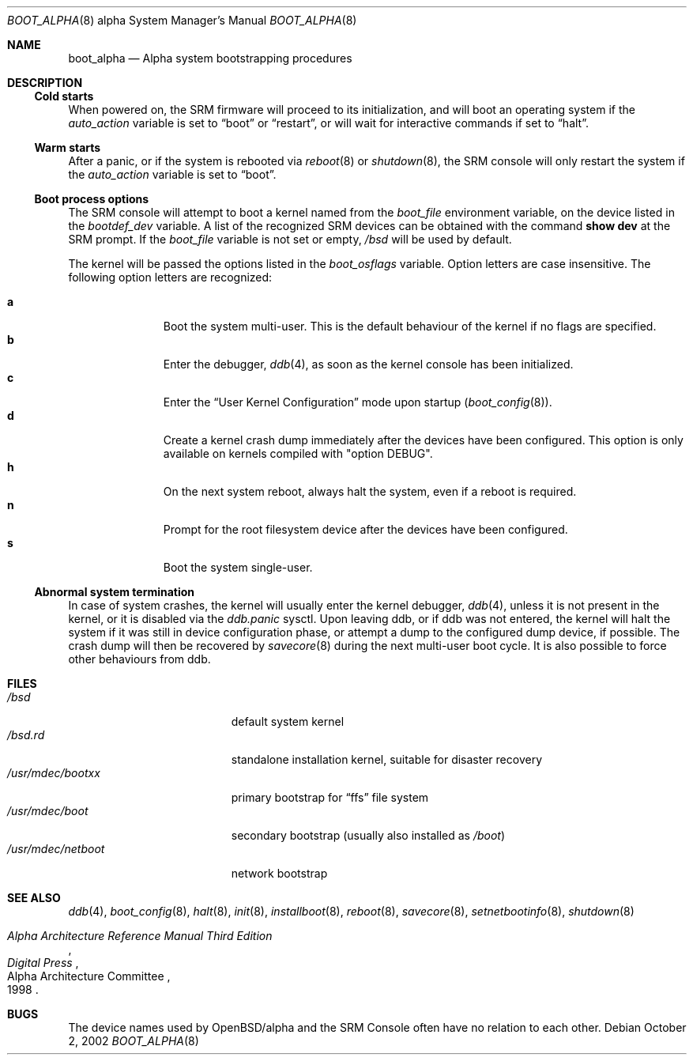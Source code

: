 .\"	$OpenBSD: boot_alpha.8,v 1.14 2006/07/26 07:27:10 mk Exp $
.\"
.\" Copyright (c) 2002, Miodrag Vallat.
.\" All rights reserved.
.\"
.\" Redistribution and use in source and binary forms, with or without
.\" modification, are permitted provided that the following conditions
.\" are met:
.\" 1. Redistributions of source code must retain the above copyright
.\"    notice, this list of conditions and the following disclaimer.
.\" 2. Redistributions in binary form must reproduce the above copyright
.\"    notice, this list of conditions and the following disclaimer in the
.\"    documentation and/or other materials provided with the distribution.
.\"
.\" THIS SOFTWARE IS PROVIDED BY THE AUTHOR ``AS IS'' AND ANY EXPRESS OR
.\" IMPLIED WARRANTIES, INCLUDING, BUT NOT LIMITED TO, THE IMPLIED WARRANTIES
.\" OF MERCHANTABILITY AND FITNESS FOR A PARTICULAR PURPOSE ARE DISCLAIMED.
.\" IN NO EVENT SHALL THE AUTHOR BE LIABLE FOR ANY DIRECT, INDIRECT,
.\" INCIDENTAL, SPECIAL, EXEMPLARY, OR CONSEQUENTIAL DAMAGES (INCLUDING, BUT
.\" NOT LIMITED TO, PROCUREMENT OF SUBSTITUTE GOODS OR SERVICES; LOSS OF USE,
.\" DATA, OR PROFITS; OR BUSINESS INTERRUPTION) HOWEVER CAUSED AND ON ANY
.\" THEORY OF LIABILITY, WHETHER IN CONTRACT, STRICT LIABILITY, OR TORT
.\" (INCLUDING NEGLIGENCE OR OTHERWISE) ARISING IN ANY WAY OUT OF THE USE OF
.\" THIS SOFTWARE, EVEN IF ADVISED OF THE POSSIBILITY OF SUCH DAMAGE.
.Dd October 2, 2002
.Dt BOOT_ALPHA 8 alpha
.Os
.Sh NAME
.Nm boot_alpha
.Nd Alpha system bootstrapping procedures
.Sh DESCRIPTION
.Ss Cold starts
When powered on, the SRM firmware will proceed to its initialization, and
will boot an operating system if the
.Em auto_action
variable is set to
.Dq boot
or
.Dq restart ,
or will wait for interactive commands if set to
.Dq halt .
.Ss Warm starts
After a panic, or if the system is rebooted via
.Xr reboot 8
or
.Xr shutdown 8 ,
the SRM console will only restart the system if the
.Em auto_action
variable is set to
.Dq boot .
.Ss Boot process options
The SRM console will attempt to boot a kernel named from the
.Em boot_file
environment variable, on the device listed in the
.Em bootdef_dev
variable.
A list of the recognized SRM devices can be obtained with the command
.Ic show dev
at the SRM prompt.
If the
.Em boot_file
variable is not set or empty,
.Pa /bsd
will be used by default.
.Pp
The kernel will be passed the options listed in the
.Em boot_osflags
variable.
Option letters are case insensitive.
The following option letters are recognized:
.Bl -tag -width "XXX" -offset indent -compact
.Pp
.It Cm a
Boot the system multi-user.
This is the default behaviour of the kernel if no flags are specified.
.It Cm b
Enter the debugger,
.Xr ddb 4 ,
as soon as the kernel console has been initialized.
.It Cm c
Enter the
.Dq User Kernel Configuration
mode upon startup
.Pq Xr boot_config 8 .
.It Cm d
Create a kernel crash dump immediately after the devices have been configured.
This option is only available on kernels compiled with
.Qq option DEBUG .
.It Cm h
On the next system reboot, always halt the system, even if a reboot is
required.
.It Cm n
Prompt for the root filesystem device after the devices have been configured.
.It Cm s
Boot the system single-user.
.El
.Ss Abnormal system termination
In case of system crashes, the kernel will usually enter the kernel
debugger,
.Xr ddb 4 ,
unless it is not present in the kernel, or it is disabled via the
.Em ddb.panic
sysctl.
Upon leaving ddb, or if ddb was not entered, the kernel will halt the system
if it was still in device configuration phase, or attempt a dump to the
configured dump device, if possible.
The crash dump will then be recovered by
.Xr savecore 8
during the next multi-user boot cycle.
It is also possible to force other behaviours from ddb.
.Sh FILES
.Bl -tag -width /usr/mdec/netboot -compact
.It Pa /bsd
default system kernel
.It Pa /bsd.rd
standalone installation kernel, suitable for disaster recovery
.It Pa /usr/mdec/bootxx
primary bootstrap for
.Dq ffs
file system
.It Pa /usr/mdec/boot
secondary bootstrap (usually also installed as
.Pa /boot )
.It Pa /usr/mdec/netboot
network bootstrap
.El
.Sh SEE ALSO
.Xr ddb 4 ,
.Xr boot_config 8 ,
.Xr halt 8 ,
.Xr init 8 ,
.Xr installboot 8 ,
.Xr reboot 8 ,
.Xr savecore 8 ,
.Xr setnetbootinfo 8 ,
.Xr shutdown 8
.Rs
.%T "Alpha Architecture Reference Manual Third Edition"
.%Q "Alpha Architecture Committee"
.%I "Digital Press"
.%D 1998
.Re
.Sh BUGS
The device names used by
.Ox Ns / Ns alpha
and the
.Tn SRM Console
often have no relation to each other.
